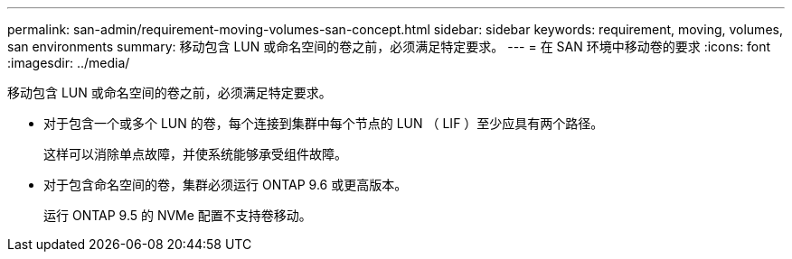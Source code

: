 ---
permalink: san-admin/requirement-moving-volumes-san-concept.html 
sidebar: sidebar 
keywords: requirement, moving, volumes, san environments 
summary: 移动包含 LUN 或命名空间的卷之前，必须满足特定要求。 
---
= 在 SAN 环境中移动卷的要求
:icons: font
:imagesdir: ../media/


[role="lead"]
移动包含 LUN 或命名空间的卷之前，必须满足特定要求。

* 对于包含一个或多个 LUN 的卷，每个连接到集群中每个节点的 LUN （ LIF ）至少应具有两个路径。
+
这样可以消除单点故障，并使系统能够承受组件故障。

* 对于包含命名空间的卷，集群必须运行 ONTAP 9.6 或更高版本。
+
运行 ONTAP 9.5 的 NVMe 配置不支持卷移动。


